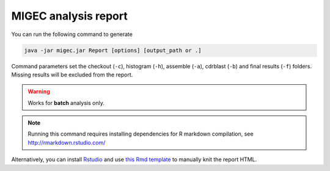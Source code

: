 MIGEC analysis report
---------------------

You can run the following command to generate

.. code:: bash

    java -jar migec.jar Report [options] [output_path or .]
    
Command parameters set the checkout (``-c``), histogram (``-h``),
assemble (``-a``), cdrblast (``-b``) and final results (``-f``) folders. Missing
results will be excluded from the report.

.. warning:: Works for **batch** analysis only.
    
.. note::
    
    Running this command requires installing dependencies for R markdown compilation,
    see http://rmarkdown.rstudio.com/
    
Alternatively, you can install 
`Rstudio <http://www.rstudio.com/>`__ 
and use 
`this Rmd template <https://github.com/mikessh/migec/blob/master/util/migec_summary.Rmd>`__
to manually knit the report HTML.